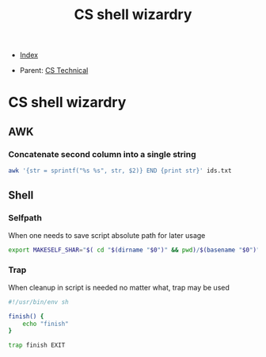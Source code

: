 #+TITLE: CS shell wizardry
#+DESCRIPTION:
#+KEYWORDS:
#+STARTUP:  content


- [[wiki:index][Index]]

- Parent: [[wiki:CS Technical][CS Technical]]

* CS shell wizardry

** AWK

*** Concatenate second column into a single string
#+BEGIN_SRC sh
awk '{str = sprintf("%s %s", str, $2)} END {print str}' ids.txt
#+END_SRC

** Shell

*** Selfpath
When one needs to save script absolute path for later usage
#+BEGIN_SRC sh
export MAKESELF_SHAR="$( cd "$(dirname "$0")" && pwd)/$(basename "$0")"
#+END_SRC

*** Trap
When cleanup in script is needed no matter what, trap may be used
#+BEGIN_SRC sh
#!/usr/bin/env sh

finish() {
    echo "finish"
}

trap finish EXIT
#+END_SRC
